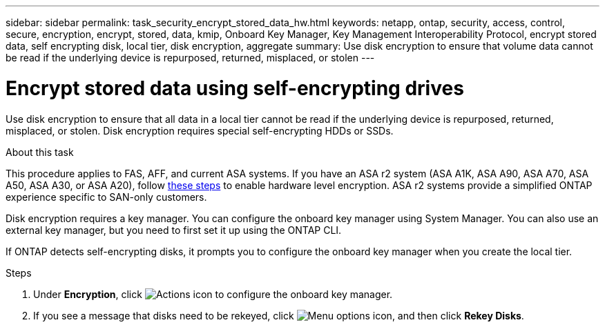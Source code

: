 ---
sidebar: sidebar
permalink: task_security_encrypt_stored_data_hw.html
keywords: netapp, ontap, security, access, control, secure, encryption, encrypt, stored, data, kmip, Onboard Key Manager, Key Management Interoperability Protocol, encrypt stored data, self encrypting disk, local tier, disk encryption, aggregate
summary: Use disk encryption to ensure that volume data cannot be read if the underlying device is repurposed, returned, misplaced, or stolen
---

= Encrypt stored data using self-encrypting drives
:toclevels: 1
:hardbreaks:
:nofooter:
:icons: font
:linkattrs:
:imagesdir: ./media/

[.lead]
Use disk encryption to ensure that all data in a local tier cannot be read if the underlying device is repurposed, returned, misplaced, or stolen. Disk encryption requires special self-encrypting HDDs or SSDs.

.About this task

This procedure applies to FAS, AFF, and current ASA systems. If you have an ASA r2 system (ASA A1K, ASA A90, ASA A70, ASA A50, ASA A30, or ASA A20), follow link:https://docs.netapp.com/us-en/asa-r2/secure-data/encrypt-data-at-rest.html[these steps^] to enable hardware level encryption. ASA r2 systems provide a simplified ONTAP experience specific to SAN-only customers.

// updated for GitHub Issue 88, June 17, aherbin
Disk encryption requires a key manager. You can configure the onboard key manager using System Manager.  You can also use an external key manager, but you need to first set it up using the ONTAP CLI.

If ONTAP detects self-encrypting disks, it prompts you to configure the onboard key manager when you create the local tier.

.Steps

. Under *Encryption*, click image:icon_gear.gif[Actions icon] to configure the onboard key manager.
. If you see a message that disks need to be rekeyed, click image:icon_kabob.gif[Menu options icon], and then click *Rekey Disks*.

// 2025 Feb 26, ONTAPDOC-2834